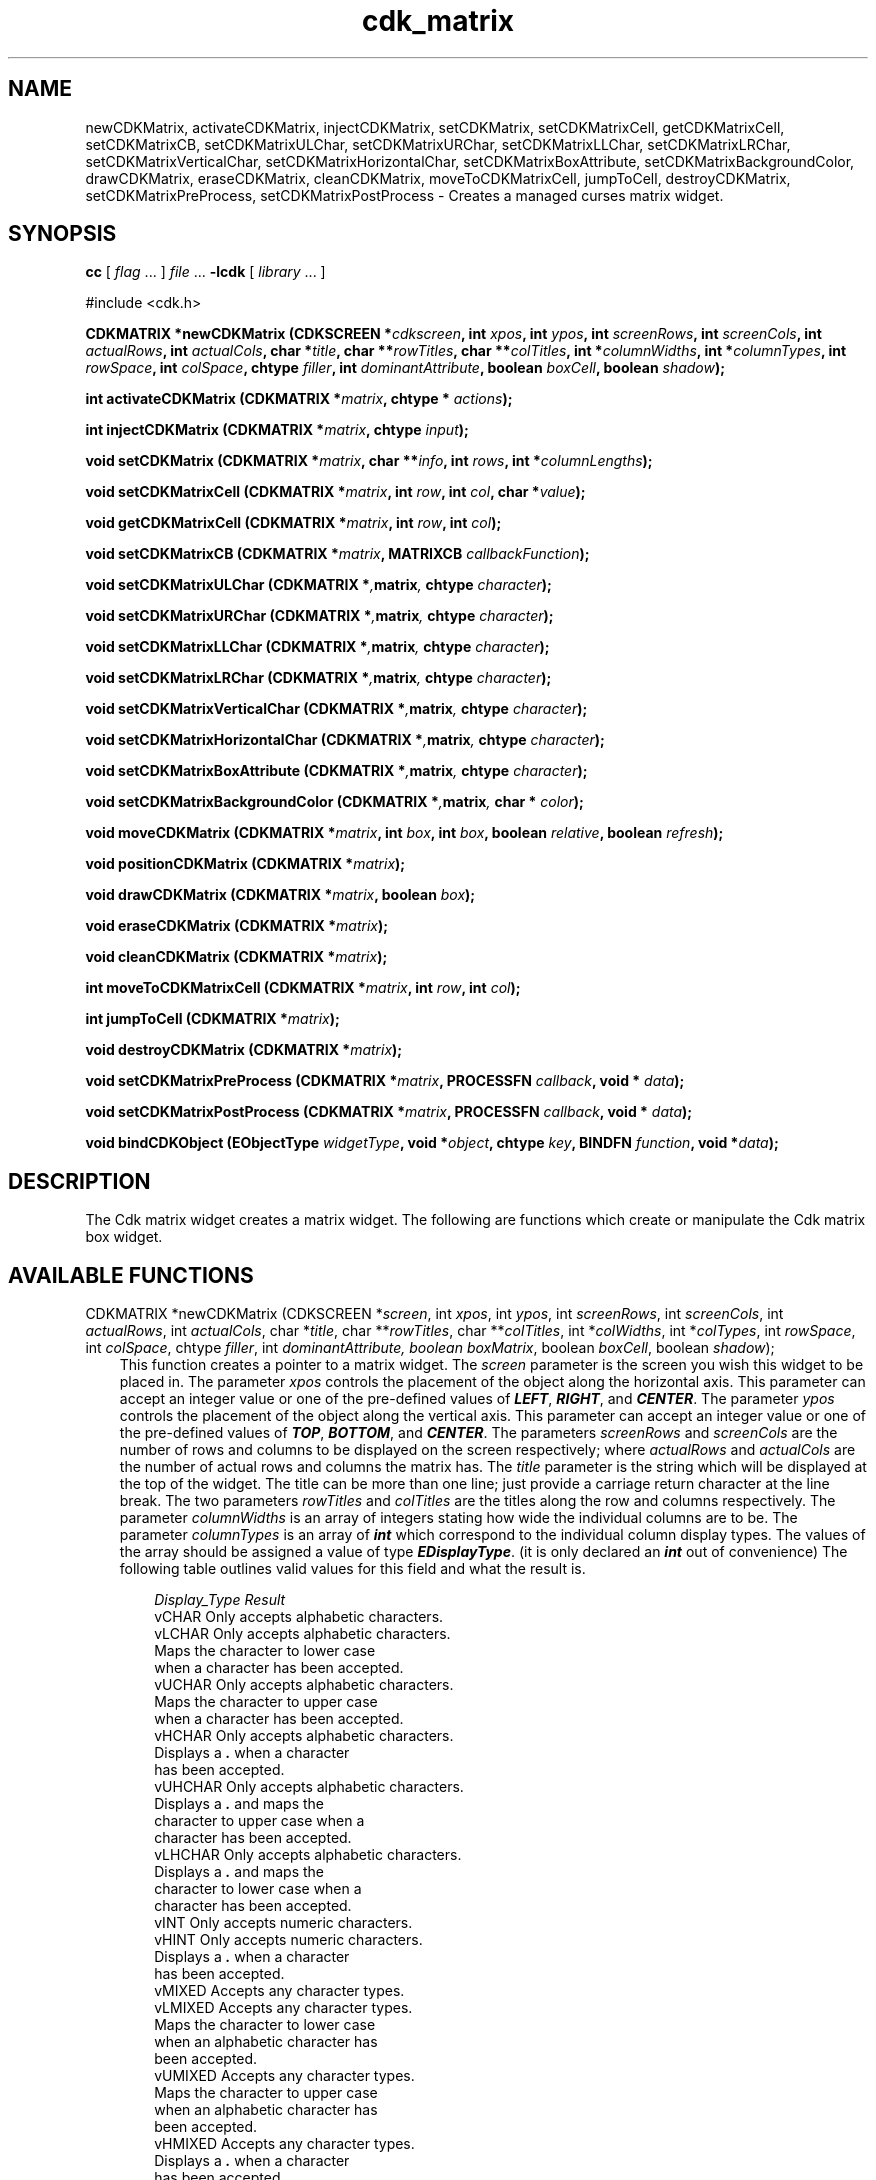 .de It
.br
.ie \\n(.$>=3 .ne \\$3
.el .ne 3
.IP "\\$1" \\$2
..
.TH cdk_matrix 3 "24 April 1997"
.SH NAME
newCDKMatrix, activateCDKMatrix, injectCDKMatrix, setCDKMatrix, 
setCDKMatrixCell, getCDKMatrixCell, setCDKMatrixCB,
setCDKMatrixULChar, setCDKMatrixURChar,
setCDKMatrixLLChar, setCDKMatrixLRChar,
setCDKMatrixVerticalChar, setCDKMatrixHorizontalChar,
setCDKMatrixBoxAttribute,
setCDKMatrixBackgroundColor,
drawCDKMatrix, eraseCDKMatrix, cleanCDKMatrix, moveToCDKMatrixCell, jumpToCell, 
destroyCDKMatrix, setCDKMatrixPreProcess, setCDKMatrixPostProcess \- Creates 
a managed curses matrix widget.
.SH SYNOPSIS
.LP
.B cc
.RI "[ " "flag" " \|.\|.\|. ] " "file" " \|.\|.\|."
.B \-lcdk
.RI "[ " "library" " \|.\|.\|. ]"
.LP
#include <cdk.h>
.LP
.BI "CDKMATRIX *newCDKMatrix (CDKSCREEN *" "cdkscreen",
.BI "int " "xpos",
.BI "int " "ypos",
.BI "int " "screenRows",
.BI "int " "screenCols",
.BI "int " "actualRows",
.BI "int " "actualCols",
.BI "char *" "title",
.BI "char **" "rowTitles",
.BI "char **" "colTitles",
.BI "int *" "columnWidths",
.BI "int *" "columnTypes",
.BI "int " "rowSpace",
.BI "int " "colSpace",
.BI "chtype " "filler",
.BI "int " "dominantAttribute",
.BO "boolean " "boxMatrix",
.BI "boolean " "boxCell",
.BI "boolean " "shadow");
.LP
.BI "int activateCDKMatrix (CDKMATRIX *" "matrix",
.BI "chtype * " "actions");
.LP
.BI "int injectCDKMatrix (CDKMATRIX *" "matrix",
.BI "chtype " "input");
.LP
.BI "void setCDKMatrix (CDKMATRIX *" "matrix",
.BI "char **" "info",
.BI "int " "rows",
.BI "int *" "columnLengths");
.LP
.BI "void setCDKMatrixCell (CDKMATRIX *" "matrix",
.BI "int " "row",
.BI "int " "col",
.BI "char *" "value");
.LP
.BI "void getCDKMatrixCell (CDKMATRIX *" "matrix",
.BI "int " "row",
.BI "int " "col");
.LP
.BI "void setCDKMatrixCB (CDKMATRIX *" "matrix",
.BI "MATRIXCB " "callbackFunction");
.LP
.BI "void setCDKMatrixULChar (CDKMATRIX *", "matrix",
.BI "chtype " "character");
.LP
.BI "void setCDKMatrixURChar (CDKMATRIX *", "matrix",
.BI "chtype " "character");
.LP
.BI "void setCDKMatrixLLChar (CDKMATRIX *", "matrix",
.BI "chtype " "character");
.LP
.BI "void setCDKMatrixLRChar (CDKMATRIX *", "matrix",
.BI "chtype " "character");
.LP
.BI "void setCDKMatrixVerticalChar (CDKMATRIX *", "matrix",
.BI "chtype " "character");
.LP
.BI "void setCDKMatrixHorizontalChar (CDKMATRIX *", "matrix",
.BI "chtype " "character");
.LP
.BI "void setCDKMatrixBoxAttribute (CDKMATRIX *", "matrix",
.BI "chtype " "character");
.LP
.BI "void setCDKMatrixBackgroundColor (CDKMATRIX *", "matrix",
.BI "char * " "color");
.LP
.BI "void moveCDKMatrix (CDKMATRIX *" "matrix",
.BI "int " "box",
.BI "int " "box",
.BI "boolean " "relative",
.BI "boolean " "refresh");
.LP
.BI "void positionCDKMatrix (CDKMATRIX *" "matrix");
.LP
.BI "void drawCDKMatrix (CDKMATRIX *" "matrix",
.BI "boolean " "box");
.LP
.BI "void eraseCDKMatrix (CDKMATRIX *" "matrix");
.LP
.BI "void cleanCDKMatrix (CDKMATRIX *" "matrix");
.LP
.BI "int moveToCDKMatrixCell (CDKMATRIX *" "matrix",
.BI "int " "row",
.BI "int " "col");
.LP
.BI "int jumpToCell (CDKMATRIX *" "matrix");
.LP
.BI "void destroyCDKMatrix (CDKMATRIX *" "matrix");
.LP
.BI "void setCDKMatrixPreProcess (CDKMATRIX *" "matrix",
.BI "PROCESSFN " "callback",
.BI "void * " "data");
.LP
.BI "void setCDKMatrixPostProcess (CDKMATRIX *" "matrix",
.BI "PROCESSFN " "callback",
.BI "void * " "data");
.LP
.BI "void bindCDKObject (EObjectType " "widgetType",
.BI "void *" "object",
.BI "chtype " "key",
.BI "BINDFN " "function",
.BI "void *" "data");
.SH DESCRIPTION
The Cdk matrix widget creates a matrix widget. The following are functions which
create or manipulate the Cdk matrix box widget.

.SH AVAILABLE FUNCTIONS
CDKMATRIX *newCDKMatrix (CDKSCREEN *\f2screen\f1, int \f2xpos\f1, int \f2ypos\f1, int \f2screenRows\f1, int \f2screenCols\f1, int \f2actualRows\f1, int \f2actualCols\f1, char *\f2title\f1, char **\f2rowTitles\f1, char **\f2colTitles\f1, int *\f2colWidths\f1, int *\f2colTypes\f1, int \f2rowSpace\f1, int \f2colSpace\f1, chtype \f2filler\f1, int \f2dominantAttribute\f2, boolean \f2boxMatrix\f1, boolean \f2boxCell\f1, boolean \f2shadow\f1);
.RS 3
This function creates a pointer to a matrix widget. The \f2screen\f1 parameter
is the screen you wish this widget to be placed in. The parameter \f2xpos\f1
controls the placement of the object along the horizontal axis. This parameter
can accept an integer value or one of the pre-defined values of \f4LEFT\f1,
\f4RIGHT\f1, and \f4CENTER\f1. The parameter \f2ypos\f1 controls the placement
of the object along the vertical axis. This parameter can accept an integer 
value or one of the pre-defined values of \f4TOP\f1, \f4BOTTOM\f1, and \f4CENTER\f1.
The parameters \f2screenRows\f1 and \f2screenCols\f1 are the number of rows and
columns to be displayed on the screen respectively; where \f2actualRows\f1 and
\f2actualCols\f1 are the number of actual rows and columns the matrix has. 
The \f2title\f1 parameter is the string which will be displayed at the top of 
the widget. The title can be more than one line; just provide a carriage return
character at the line break. The two parameters \f2rowTitles\f1 and \f2colTitles\f1 
are the titles along the row and columns respectively. The parameter 
\f2columnWidths\f1 is an array of integers stating how wide the individual 
columns are to be. The parameter \f2columnTypes\f1 is an array of \f4int\f1 
which correspond to the individual column display types. The values of the 
array should be assigned a value of type \f4EDisplayType\f1. (it is only 
declared an \f4int\f1 out of convenience) The following table outlines valid 
values for this field and what the result is.

.RS 3
.nf 
\f2Display_Type      Result\f1
vCHAR             Only accepts alphabetic characters.
vLCHAR            Only accepts alphabetic characters.
                  Maps the character to lower case
                  when a character has been accepted.
vUCHAR            Only accepts alphabetic characters.
                  Maps the character to upper case
                  when a character has been accepted.
vHCHAR            Only accepts alphabetic characters.
                  Displays a \f4.\f1 when a character
                  has been accepted.
vUHCHAR           Only accepts alphabetic characters.
                  Displays a \f4.\f1 and maps the
                  character to upper case when a
                  character has been accepted.
vLHCHAR           Only accepts alphabetic characters.
                  Displays a \f4.\f1 and maps the
                  character to lower case when a
                  character has been accepted.
vINT              Only accepts numeric characters.
vHINT             Only accepts numeric characters.
                  Displays a \f4.\f1 when a character
                  has been accepted.
vMIXED            Accepts any character types.
vLMIXED           Accepts any character types.
                  Maps the character to lower case
                  when an alphabetic character has
                  been accepted.
vUMIXED           Accepts any character types.
                  Maps the character to upper case
                  when an alphabetic character has
                  been accepted.
vHMIXED           Accepts any character types.
                  Displays a \f4.\f1 when a character
                  has been accepted.
vLHMIXED          Accepts any character types.
                  Displays a \f4.\f1 and maps the
                  charac}er to lower case when a
                  character has been accepted.
vUHMIXED          Accepts any character types.
                  Displays a \f4.\f1 and maps the
                  character to upper case when a
                  character has been accepted.
vVIEWONLY         Uneditable field.
.fi
.RE

The parameters \f2rowSpace\f1 and \f2colSpace\f1 dictate how much white space 
is to be between rows and columns respectively. The \f2filler\f1 option is the
character to use in empty space within a cell. The parameter 
\f2dominantAttribute\f1 states which between the two, the rows or the columns,
will have the dominant character attributes. This is stated when a cell has 
both a row attribute and a column attribute. If the value of the parameter 
\f2dominantAttribute\f1 is set to \f2ROW\f1 then the attribute of the row 
will be displayed. If it is set to \f2COL\f1 then the column's attributes 
will be displayed instead. The \f2boxMatrix\f1 parameter states whether 
the widget will be drawn with a box around it or not. The \f2boxCell\f1 
parameter states whether or not the individual cells will have boxes drawn 
around them. The \f2shadow\f1 parameter accepts a boolean value to turn 
the shadow on or off around this widget. If the widget could not be created 
then a \f4NULL\f1 pointer is returned.
.RE

int activateCDKMatrix (CDKMATRIX *\f2matrix\f1, chtype *\f2actions\f1);
.RS 3
This function activates the matrix widget and lets the user interact with the
widget. The parameter \f2matrix\f1 is a pointer to a non-NULL matrix widget.
If the \f2actions\f1 parameter is passed with a non-NULL value, the characters
in the array will be injected into the widget. To activate the widget
interactively pass in a \f4NULL\f1 pointer for \f2actions\f1. If the character
entered into this widget is \f4RETURN\f1 then this function will return 1.
It will also set the structure member \f4exitType\f1 to \f4vNORMAL\f1.
If the character entered into this widget was \f4ESCAPE\f1 then the widget
will return a value of -1 and the structure member \f4exitType\f1 will be
set to \f4vESCAPE_HIT\f1. The matrix cell contents can be retrieved by using
the \f2info\f1 array of the matrix widget.
.RE

int injectCDKMatrix (CDKMATRIX *\f2matrix\f1, chtype \f2character\f1);
.RS 3
This function injects a single character into the widget. The parameter 
\f2matrix\f1 is a pointer to a non-NULL matrix widget. The parameter 
\f2character\f1 is the character to inject into the widget. If the character 
injected into this widget was \f4RETURN\f1 then this function will return 1.
It will also set the structure member \f4exitType\f1 to \f4vNORMAL\f1. If
the character entered into this widget was \f4ESCAPE\f1 then the widget
will return a value of -1 and the structure member \f4exitType\f1 will be
set to \f4vESCAPE_HIT\f1. Any other character injected into the widget
will set the structure member \f4exitType\f1 to \f4vEARLY_EXIT\f1 and the
function will return -1. The matrix cell contents can be retrieved by
using the \f2info\f1 array of the matrix widget.
.RE

void setCDKMatrix (CDKMATRIX *\f2matrix\f1, char **\f2info\f1, int \f2rows\f1, int *\f2columnLengths\f1);
.RS 3
This function lets the programmer modify certain elements of an already defined
matrix widget. The parameter \f2info\f1 is an array of \f4char *\f1 which 
contains the cell information. The parameter \f2rows\f1 has the number of rows
the parameter \f2info\f1 contains, while \f2columnLengths\f1 has the lengths of
the individual columns in \f2info\f1.
.RE

void setCDKMatrixCell (CDKMATRIX *\f2matrix\f1, int \f2row\f1, int \f2col\f1, char *\f2value\f1);
.RS 3
This sets the contents of the cell located by the \f2row\f1 and \f2col\f1 pair. The
value of the cell will be set to \f2value\f1.
.RE

char *getCDKMatrixCell (CDKMATRIX *\f2matrix\f1, int \f2row\f1, int \f2col\f1);
.RS 3
This returns the contents of the cell located by the \f2row\f1 and \f2col\f1 pair.
.RE

void setCDKMatrixCB (CDKMATRIX *\f2matrix\f1, MATRIXCB \f2callbackFunction\f1);
.RS 3
This function allows the programmer to set a different widget input handler.
The parameter \f2callbackFunction\f1 is of type \f4MATRIXCB\f1. The current
default function is \f4CDKMatrixCallBack\f1.
.RE

void setCDKMatrixULChar (CDKMATRIX *\f2matrix\f1, chtype \f2character\f1);
.RS 3
This function sets the upper left hand corner of the widgets box to
the given character.
.RE

void setCDKMatrixURChar (CDKMATRIX *\f2matrix\f1, chtype \f2character\f1);
.RS 3
This function sets the upper right hand corner of the widgets box to
the given character.
.RE

void setCDKMatrixLLChar (CDKMATRIX *\f2matrix\f1, chtype \f2character\f1);
.RS 3
This function sets the lower left hand corner of the widgets box to
the given character.
.RE

void setCDKMatrixLRChar (CDKMATRIX *\f2matrix\f1, chtype \f2character\f1);
.RS 3
This function sets the lower right hand corner of the widgets box to
the given character.
.RE

void setCDKMatrixVerticalChar (CDKMATRIX *\f2matrix\f1, chtype \f2character\f1);
.RS 3
This function sets the vertical drawing character for the box to
the given character.
.RE

void setCDKMatrixHorizontalChar (CDKMATRIX *\f2matrix\f1, chtype \f2character\f1);
.RS 3
This function sets the horizontal drawing character for the box to
the given character.
.RE

void setCDKMatrixBoxAttribute (CDKMATRIX *\f2matrix\f1, chtype \f2attribute\f1);
.RS 3
This function sets the attribute of the box.
.RE

void setCDKMatrixBackgroundColor (CDKMATRIX *\f2matrix\f1, char *\f2color\f1);
.RS 3
This sets the background color of the widget. The parameter \f2color\f1
is in the format of the Cdk format strings. To get more information look
at the \f4cdk_display\f1 manual page.
.RE

void moveCDKMatrix (CDKMATRIX *\f2matrix\f1, int \f2xpos\f1, int \f2ypos\f1, boolean \f2relative\f1, boolean \f2refresh\f1);
.RS 3
This function moves the given widget to the given position. The parameters
\f2xpos\f1 and \f2ypos\f1 is the new position of the widget. The parameter
\f2xpos\f1 can accept an integer value or one of the pre-defined values of
\f4TOP\f1, \f4BOTTOM\f1, and \f4CENTER\f1. The parameter \f2ypos\f1 can 
accept an integer value or one of the pre-defined values of \f4LEFT\f1,
\f4RIGHT\f1, and \f4CENTER\f1. The parameter \f2relative\f1 states whether
the \f2xpos\f1/\f2ypos\f1 pair is a relative move or an absolute move. For
example if \f2xpos\f1 = 1 and \f2ypos\f1 = 2 and \f2relative\f1 = \f2TRUE\f1,
then the widget would move one row down and two columns right. If the value
of \f2relative\f1 was \f2FALSE\f1 then the widget would move to the position
(1,2). Do not use the values of \f4TOP\f1, \f4BOTTOM\f1, \f4LEFT\f1, 
\f4RIGHT\f1, or \f4CENTER\f1 when \f2relative\f1 = \f4TRUE\f1. (wierd things
may happen). The final parameter \f2refresh\f1 is a boolean value which 
states whether the widget will get refreshed after the move or not.
.RE

void positionCDKMatrix (CDKMATRIX *\f2matrix\f1);
.RS 3
This function allows the user to move the widget around the screen via the
cursor/keypad keys. The following key bindings can be used to move the
widget around the screen.
.LP
.nf
\f4Key Bindings\f1
.RS 3
\f2Key          Action\f1
Up Arrow     Moves the widget up one line.
Down Arrow   Moves the widget down one line.
Left Arrow   Moves the widget left one column
Right Arrow  Moves the widget right one column
Keypad-1     Moves the widget down one line
             and left one column.
Keypad-2     Moves the widget down one line.
Keypad-3     Moves the widget down one line
             and right one column.
Keypad-4     Moves the widget left one column
Keypad-5     Centers the widget both vertically
             and horizontally.
Keypad-6     Moves the widget right one column
Keypad-7     Moves the widget up one line
             and left one column.
Keypad-8     Moves the widget up one line.
Keypad-9     Moves the widget up one line
             and right one column.
t            Moves the widget to the top of the screen.
b            Moves the widget to the bottom of the screen.
l            Moves the widget to the left of the screen.
r            Moves the widget to the right of the screen.
c            Centers the widget between the left and 
             right of the window.
C            Centers the widget between the top and 
             bottom of the window.
Escape       Returns the widget to it's original position.
Return       Exits the function and leaves the widget
             where it was.
.fi
.RE
.RS 3
.LP
Keypad means that if the keyboard you are using has a keypad, then the
Num-Lock light has to be on in order to use the keys as listed. (The
numeric keys at the top of the keyboard will work as well.)
.LP
void drawCDKMatrix (CDKMATRIX *\f2matrix\f1, boolean \f2box\f1);
.RS 3
This function draws the matrix widget on the screen. The \f2box\f1 option 
draws the widget with or without a box.
.RE

void eraseCDKMatrix (CDKMATRIX *\f2matrix\f1);
.RS 3
This function removes the widget from the screen. This does \f4NOT\f1 destroy
the widget.
.RE

void cleanCDKMatrix (CDKMATRIX *\f2matrix\f1);
.RS 3
This function clears the information from the field.
.RE

int moveToCDKMatrixCell (CDKMATRIX *\f2matrix\f1, int \f2row\f1, int \f2col\f1);
.RS 3
This function jumps to the given cells dictated by the parameters \f2row\f1 
and \f2col\f1. It returns a value of \f4TRUE\f1 or \f4FALSE\f1 depending if 
the move was successful or not.
.RE

int jumpToCell (CDKMATRIX *\f1matrix\f1);
.RS 3
This function provides an interactive method of moving to a cell. It pops up a
scale widget and asks which cell the user wants to go to. Then it performs 
the jump.
.RE

void destroyCDKMatrix (CDKMATRIX *\f2matrix\f1);
.RS 3
This function removes the widget from the screen and frees up any memory the
object may be using.
.RE

void setCDKMatrixPreProcess (CDKMATRIX *\f2matrix\f1, PROCESSFN \f2function\f1, void *\f2data\f1);
.RS 3
This function allows the user to have the widget call a function after a key
is hit and before the key is applied to the widget. The parameter \f2function\f1
if of type \f4PROCESSFN\f1. The parameter \f2data\f1 is a pointer to 
\f4void\f1. To learn more about pre-processing read the \f4cdk_process\f1
manual page.
.RE
 
void setCDKMatrixPostProcess (CDKMATRIX *\f2matrix\f1, PROCESSFN \f2function\f1, void *\f2data\f1);
.RS 3
This function allows the user to have the widget call a function after the
key has been applied to the widget.  The parameter \f2function\f1 if of type
\f4PROCESSFN\f1. The parameter \f2data\f1 is a pointer to \f4void\f1. To
learn more about post-processing read the \f4cdk_process\f1 manual page.
.RE

void bindCDKObject (EObjectType \f2widgetType\f1, void *\f2object\f1, char \f2key\f1, BINDFN \f2function\f1, void *\f2data\f1);
.RS 3
This function allows the user to create special key bindings. The 
\f2widgetType\f1 parameter is a defined type which states what Cdk object 
type is being used.  To learn more about the type \f4EObjectType\f1 read the 
\f4cdk_binding\f1 manual page. The \f2object\f1 parameter is the pointer to 
the widget object. The \f2key\f1 is the character to bind. The \f2function\f1 
is the function type. To learn more about the key binding callback function 
types read the \f4cdk_binding\f1 manual page. The last parameter \f2data\f1 
is a pointer to any data that needs to get passed to the callback function.
.RE

.SH KEY BINDINGS
When the widget is activated there are several default key bindings which will
help the user enter or manipulate the information quickly. The following table
outlines the keys and their actions for this widget.
.LP
.RS 3
.nf
\f2Key          Action\f1
Left Arrow  Moves one cell to the left.
Right Arrow Moves the cell to the right.
Tab         Moves the cell to the right.
Up Arrow    Moves one cell up.
Down Arrow  Moves one cell down.
Next Page   Moves one page forward.
Ctrl-F      Moves one page forward.
Prev Page   Moves one page backward.
Ctrl-B      Moves one page backward.
Ctrl-G      Calls the function \f4jumpToCell\f1 and requests which
            cell the user wishes to jump to.
Ctrl-P      Pastes whatever is in the paste buffer, into the
            current cell.
Ctrl-K      Cuts the contents from the current cell and saves a
            copy in the paste buffer.
Ctrl-T      Copies the contents of the current cell into the
            paste buffer.
Ctrl-E      Erases the contents of the current cell.
Delete      Deletes the character to the left of the cursor.
Backspace   Deletes the character to the left of the cursor.
Ctrl-H      Deletes the character to the left of the cursor.
Return      Exits the widget and returns 1. This also sets
            the structure member \f4exitType\f1 in the
            widget pointer to the value of \f4vNORMAL\f1.
Escape      Exits the widget and returns -1. This also sets
            the structure member \f4exitType\f1 in the widget
            pointer to the value of \f4vESCAPE_HIT\f1.
Ctrl-L      Refreshes the screen.
.RE
.fi
.SH SEE ALSO
.BR cdk (3),
.BR cdk_binding (3),
.BR cdk_display (3),
.BR cdk_screen (3)
.SH NOTES
.PP
The header file \f4<cdk.h>\f1 automatically includes the header files
\f4<curses.h>\f1, \f4<stdlib.h>\f1, \f4<string.h>\f1, \f4<ctype.h>\f1,
\f4<unistd.h>\f1, \f4<dirent.h>\f1, \f4<time.h>\f1, \f4<errno.h>\f1,
\f4<pwd.h>\f1, \f4<grp.h>\f1, \f4<sys/stat.h>\f1, and \f4<sys/types.h>\f1.
The \f4<curses.h>\f1 header file includes \f4<stdio.h>\f1 and \f4<unctrl.h>\f1.
.PP
If you have \f4Ncurses\f1 installed on your machine add -DNCURSES to the 
compile line to include the Ncurses header files instead.

